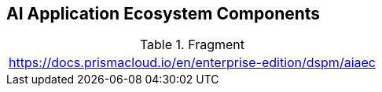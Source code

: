 == AI Application Ecosystem Components

.Fragment
|===
| https://docs.prismacloud.io/en/enterprise-edition/dspm/aiaec
|===

